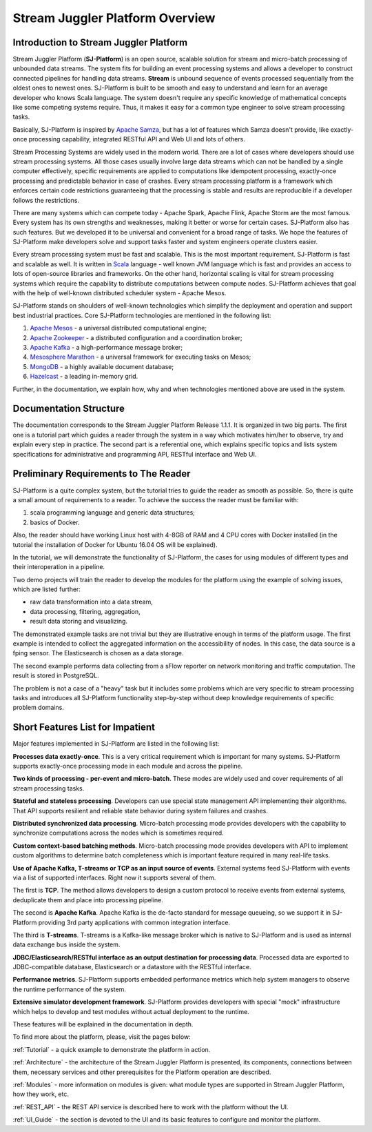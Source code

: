 Stream Juggler Platform Overview
================================

Introduction to Stream Juggler Platform
----------------------------

Stream Juggler Platform (**SJ-Platform**) is an open source, scalable solution for stream and micro-batch processing of unbounded data streams. The system fits for building an event processing systems and allows a developer to construct connected pipelines for handling data streams. **Stream** is unbound sequence of events processed sequentially from the oldest ones to newest ones. SJ-Platform is built to be smooth and easy to understand and learn for an average developer who knows Scala language. The system doesn't require any specific knowledge of mathematical concepts like some competing systems require. Thus, it makes it easy for a common type engineer to solve stream processing tasks.

Basically, SJ-Platform is inspired by `Apache Samza <http://samza.apache.org/>`_, but has a lot of features which Samza doesn't provide, like exactly-once processing capability, integrated RESTful API and Web UI and lots of others.

Stream Processing Systems are widely used in the modern world. There are a lot of cases where developers should use stream processing systems. All those cases usually involve large data streams which can not be handled by a single computer effectively, specific requirements are applied to computations like idempotent processing, exactly-once processing and predictable behavior in case of crashes. Every stream processing platform is a framework which enforces certain code restrictions guaranteeing that the processing is stable and results are reproducible if a developer follows the restrictions.

There are many systems which can compete today - Apache Spark, Apache Flink, Apache Storm are the most famous. Every system has its own strengths and weaknesses, making it better or worse for certain cases. SJ-Platform also has such features. But we developed it to be universal and convenient for a broad range of tasks. We hope the features of SJ-Platform make developers solve and support tasks faster and system engineers operate clusters easier. 

Every stream processing system must be fast and scalable. This is the most important requirement. SJ-Platform is fast and scalable as well. It is written in `Scala <https://www.scala-lang.org/>`_ language - well known JVM language which is fast and provides an access to lots of open-source libraries and frameworks. On the other hand, horizontal scaling is vital for stream processing systems which require the capability to distribute computations between compute nodes. SJ-Platform achieves that goal with the help of well-known distributed scheduler system - Apache Mesos.

SJ-Platform stands on shoulders of well-known technologies which simplify the deployment and operation and support best industrial practices. Core SJ-Platform technologies are mentioned in the following list:

1. `Apache Mesos <http://mesos.apache.org>`_ - a universal distributed computational engine;
2. `Apache Zookeeper <http://zookeeper.apache.org>`_ - a distributed configuration and a coordination broker;
3. `Apache Kafka <http://kafka.apache.org>`_ - a high-performance message broker;
4. `Mesosphere Marathon <https://mesosphere.github.io/marathon/>`_ - a universal framework for executing tasks on Mesos;
5. `MongoDB <https://www.mongodb.com/>`_ - a highly available document database;
6. `Hazelcast <https://hazelcast.com/>`_ - a leading in-memory grid.

Further, in the documentation, we explain how, why and when technologies mentioned above are used in the system.

Documentation Structure
-------------------------------
The documentation corresponds to the Stream Juggler Platform Release 1.1.1. It is organized in two big parts. The first one is a tutorial part which guides a reader through the system in a way which motivates him/her to observe, try and explain every step in practice. The second part is a referential one, which explains specific topics and lists system specifications for administrative and programming API, RESTful interface and Web UI.

Preliminary Requirements to The Reader
-------------------------------
SJ-Platform is a quite complex system, but the tutorial tries to guide the reader as smooth as possible. So, there is quite a small amount of requirements to a reader. To achieve the success the reader must be familiar with:

1. scala programming language and generic data structures;
2. basics of Docker.

Also, the reader should have working Linux host with 4-8GB of RAM and 4 CPU cores with Docker installed (in the tutorial the installation of Docker for Ubuntu 16.04 OS will be explained).

In the tutorial, we will demonstrate the functionality of SJ-Platform, the cases for using modules of different types and their interoperation in a pipeline.

Two demo projects will train the reader to develop the modules for the platform using the example of solving issues, which are listed further:

- raw data transformation into a data stream,
- data processing, filtering, aggregation,
- result data storing and visualizing.

The demonstrated example tasks are not trivial but they are illustrative enough in terms of the platform usage. The first example is intended to collect the aggregated information on the accessibility of nodes. In this case, the data source is a fping sensor. The Elasticsearch is chosen as a data storage.

The second example performs data collecting from a sFlow reporter on network monitoring and traffic computation. The result is stored in PostgreSQL.

The problem is not a case of a "heavy" task but it includes some problems which are very specific to stream processing tasks and introduces all SJ-Platform functionality step-by-step without deep knowledge requirements of specific problem domains.

Short Features List for Impatient
-------------------------------
Major features implemented in SJ-Platform are listed in the following list:

**Processes data exactly-once**. This is a very critical requirement which is important for many systems. SJ-Platform supports exactly-once processing mode in each module and across the pipeline.

**Two kinds of processing - per-event and micro-batch**. These modes are widely used and cover requirements of all stream processing tasks.

**Stateful and stateless processing**. Developers can use special state management API implementing their algorithms. That API supports resilient and reliable state behavior during system failures and crashes.

**Distributed synchronized data processing**. Micro-batch processing mode provides developers with the capability to synchronize computations across the nodes which is sometimes required.

**Custom context-based batching methods**. Micro-batch processing mode provides developers with API to implement custom algorithms to determine batch completeness which is important feature required in many real-life tasks.

**Use of Apache Kafka, T-streams or TCP as an input source of events**. External systems feed SJ-Platform with events via a list of supported interfaces. Right now it supports several of them. 

The first is **TCP**. The method allows developers to design a custom protocol to receive events from external systems, deduplicate them and place into processing pipeline.

The second is **Apache Kafka**. Apache Kafka is the de-facto standard for message queueing, so we support it in SJ-Platform providing 3rd party applications with common integration interface.

The third is **T-streams**. T-streams is a Kafka-like message broker which is native to SJ-Platform and is used as internal data exchange bus inside the system.

**JDBC/Elasticsearch/RESTful interface as an output destination for processing data**. Processed data are exported to JDBC-compatible database, Elasticsearch or a datastore with the RESTful interface.

**Performance metrics**. SJ-Platform supports embedded performance metrics which help system managers to observe the runtime performance of the system.

**Extensive simulator development framework**. SJ-Platform provides developers with special "mock" infrastructure which helps to develop and test modules without actual deployment to the runtime.

These features will be explained in the documentation in depth.


To find more about the platform, please, visit the pages below:

:ref:`Tutorial` - a quick example to demonstrate the platform in action.

:ref:`Architecture` - the architecture of the Stream Juggler Platform is presented, its components, connections between them, necessary services and other prerequisites for the Platform operation are described.

:ref:`Modules` - more information on modules is given: what module types are supported in Stream Juggler Platform, how they work, etc.

:ref:`REST_API` - the REST API service is described here to work with the platform without the UI.

:ref:`UI_Guide` - the section is devoted to the UI and its basic features to configure and monitor the platform.
